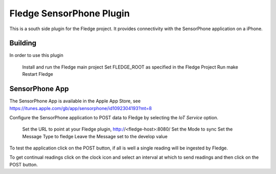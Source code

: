 **************************
Fledge SensorPhone Plugin
**************************

This is a south side plugin for the Fledge project. It provides connectivity with the
SensorPhone application on a iPhone.

Building
========

In order to use this plugin

	Install and run the Fledge main project
	Set FLEDGE_ROOT as specified in the Fledge Project
	Run make
	Restart Fledge

SensorPhone App
===============

The SensorPhone App is available in the Apple App Store, see https://itunes.apple.com/gb/app/sensorphone/id1092304193?mt=8

Configure the SensorPhone application to POST data to Fledge by selecting
the *IoT Service* option.
	Set the URL to point at your Fledge plugin, http://<fledge-host>:8080/
	Set the Mode to sync
	Set the Message Type to fledge
	Leave the Message set to the develop value

To test the application click on the POST button, if all is well a single reading
will be ingested by Fledge.

To get continual readings click on the clock icon and select an interval at which to
send readings and then click on the POST button.
